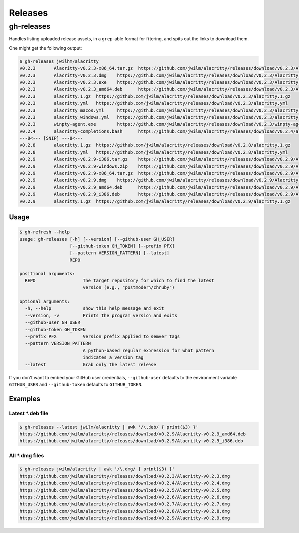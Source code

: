 ========
Releases
========
-----------
gh-releases
-----------

Handles listing uploaded release assets, in a ``grep``-able format for filtering, and spits out the links to download them.

.. TODO:  Insert GIF of asciicast

One might get the following output:

.. code-block:: bash

   $ gh-releases jwilhm/alacritty
   v0.2.3	Alacritty-v0.2.3-x86_64.tar.gz	https://github.com/jwilm/alacritty/releases/download/v0.2.3/Alacritty-v0.2.3-x86_64.tar.gz
   v0.2.3	Alacritty-v0.2.3.dmg	https://github.com/jwilm/alacritty/releases/download/v0.2.3/Alacritty-v0.2.3.dmg
   v0.2.3	Alacritty-v0.2.3.exe	https://github.com/jwilm/alacritty/releases/download/v0.2.3/Alacritty-v0.2.3.exe
   v0.2.3	Alacritty-v0.2.3_amd64.deb	https://github.com/jwilm/alacritty/releases/download/v0.2.3/Alacritty-v0.2.3_amd64.deb
   v0.2.3	alacritty.1.gz	https://github.com/jwilm/alacritty/releases/download/v0.2.3/alacritty.1.gz
   v0.2.3	alacritty.yml	https://github.com/jwilm/alacritty/releases/download/v0.2.3/alacritty.yml
   v0.2.3	alacritty_macos.yml	https://github.com/jwilm/alacritty/releases/download/v0.2.3/alacritty_macos.yml
   v0.2.3	alacritty_windows.yml	https://github.com/jwilm/alacritty/releases/download/v0.2.3/alacritty_windows.yml
   v0.2.3	winpty-agent.exe	https://github.com/jwilm/alacritty/releases/download/v0.2.3/winpty-agent.exe
   v0.2.4	alacritty-completions.bash	https://github.com/jwilm/alacritty/releases/download/v0.2.4/alacritty-completions.bash
   ---8<--- [SNIP] ---8<---
   v0.2.8	alacritty.1.gz	https://github.com/jwilm/alacritty/releases/download/v0.2.8/alacritty.1.gz
   v0.2.8	alacritty.yml	https://github.com/jwilm/alacritty/releases/download/v0.2.8/alacritty.yml
   v0.2.9	Alacritty-v0.2.9-i386.tar.gz	https://github.com/jwilm/alacritty/releases/download/v0.2.9/Alacritty-v0.2.9-i386.tar.gz
   v0.2.9	Alacritty-v0.2.9-windows.zip	https://github.com/jwilm/alacritty/releases/download/v0.2.9/Alacritty-v0.2.9-windows.zip
   v0.2.9	Alacritty-v0.2.9-x86_64.tar.gz	https://github.com/jwilm/alacritty/releases/download/v0.2.9/Alacritty-v0.2.9-x86_64.tar.gz
   v0.2.9	Alacritty-v0.2.9.dmg	https://github.com/jwilm/alacritty/releases/download/v0.2.9/Alacritty-v0.2.9.dmg
   v0.2.9	Alacritty-v0.2.9_amd64.deb	https://github.com/jwilm/alacritty/releases/download/v0.2.9/Alacritty-v0.2.9_amd64.deb
   v0.2.9	Alacritty-v0.2.9_i386.deb	https://github.com/jwilm/alacritty/releases/download/v0.2.9/Alacritty-v0.2.9_i386.deb
   v0.2.9	alacritty.1.gz	https://github.com/jwilm/alacritty/releases/download/v0.2.9/alacritty.1.gz


Usage
=====

.. code-block:: bash

    $ gh-refresh --help
    usage: gh-releases [-h] [--version] [--github-user GH_USER]
                       [--github-token GH_TOKEN] [--prefix PFX]
                       [--pattern VERSION_PATTERN] [--latest]
                       REPO

    positional arguments:
      REPO                  The target repository for which to find the latest
                            version (e.g., "postmodern/chruby")

    optional arguments:
      -h, --help            show this help message and exit
      --version, -v         Prints the program version and exits
      --github-user GH_USER
      --github-token GH_TOKEN
      --prefix PFX          Version prefix applied to semver tags
      --pattern VERSION_PATTERN
                            A python-based regular expression for what pattern
                            indicates a version tag
      --latest              Grab only the latest release

If you don't want to embed your GitHub user credentials, ``--github-user`` defaults to the environment variable ``GITHUB_USER`` and ``--github-token`` defaults to ``GITHUB_TOKEN``.

Examples
========

.. TODO:  Insert GIF of asciicast

Latest *.deb file
-----------------

.. code-block:: bash

    $ gh-releases --latest jwilm/alacritty | awk '/\.deb/ { print($3) }'
    https://github.com/jwilm/alacritty/releases/download/v0.2.9/Alacritty-v0.2.9_amd64.deb
    https://github.com/jwilm/alacritty/releases/download/v0.2.9/Alacritty-v0.2.9_i386.deb

All *.dmg files
---------------

.. code-block:: bash

    $ gh-releases jwilm/alacritty | awk '/\.dmg/ { print($3) }'
    https://github.com/jwilm/alacritty/releases/download/v0.2.3/Alacritty-v0.2.3.dmg
    https://github.com/jwilm/alacritty/releases/download/v0.2.4/Alacritty-v0.2.4.dmg
    https://github.com/jwilm/alacritty/releases/download/v0.2.5/Alacritty-v0.2.5.dmg
    https://github.com/jwilm/alacritty/releases/download/v0.2.6/Alacritty-v0.2.6.dmg
    https://github.com/jwilm/alacritty/releases/download/v0.2.7/Alacritty-v0.2.7.dmg
    https://github.com/jwilm/alacritty/releases/download/v0.2.8/Alacritty-v0.2.8.dmg
    https://github.com/jwilm/alacritty/releases/download/v0.2.9/Alacritty-v0.2.9.dmg
